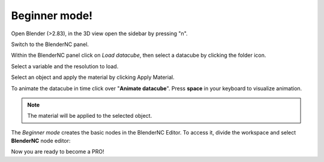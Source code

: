 .. _beginner_mode:

Beginner mode!
##############

.. raw:: html

    <style>
        .red {color:red}
        .purple {color:purple}
        .green {color:green}
        .orange {color:orange}
        .teal {color:teal}
    </style>


.. role:: red

.. role:: purple

.. role:: green

.. role:: orange

.. role:: teal

Open Blender (>2.83), in the 3D view open the :red:`sidebar` by pressing "n".

.. image:: ../images/right_panel.png
  :width: 100%
  :alt: Blender panel

Switch to the :purple:`BlenderNC panel`.

.. image:: ../images/blendernc_ui.png
  :width: 100%
  :alt: BlenderNC panel

Within the :purple:`BlenderNC panel` click on `Load datacube`, then select a
datacube by clicking the :green:`folder icon`.

.. image:: ../images/blendernc_panel.png
  :width: 30%
  :alt: BlenderNC search

:teal:`Select a variable` and the :teal:`resolution` to load.

.. image:: ../images/variable_panel.png
  :width: 30%
  :alt: BlenderNC select

Select an object and apply the material by clicking
:orange:`Apply Material`.

.. image:: ../images/apply_material_panel.png
  :width: 30%
  :alt: BlenderNC apply

To animate the datacube in time click over "**Animate datacube**". Press **space**
in your keyboard to visualize animation.

.. note:: The material will be applied to the selected object.

The `Beginner mode` creates the basic nodes in the BlenderNC Editor. To access it,
divide the workspace and select **BlenderNC** node editor:

.. image:: ../images/blender_nodetree_gebco.png
  :width: 1000%
  :alt: BlenderNC Node Tree


Now you are ready to become a PRO!

